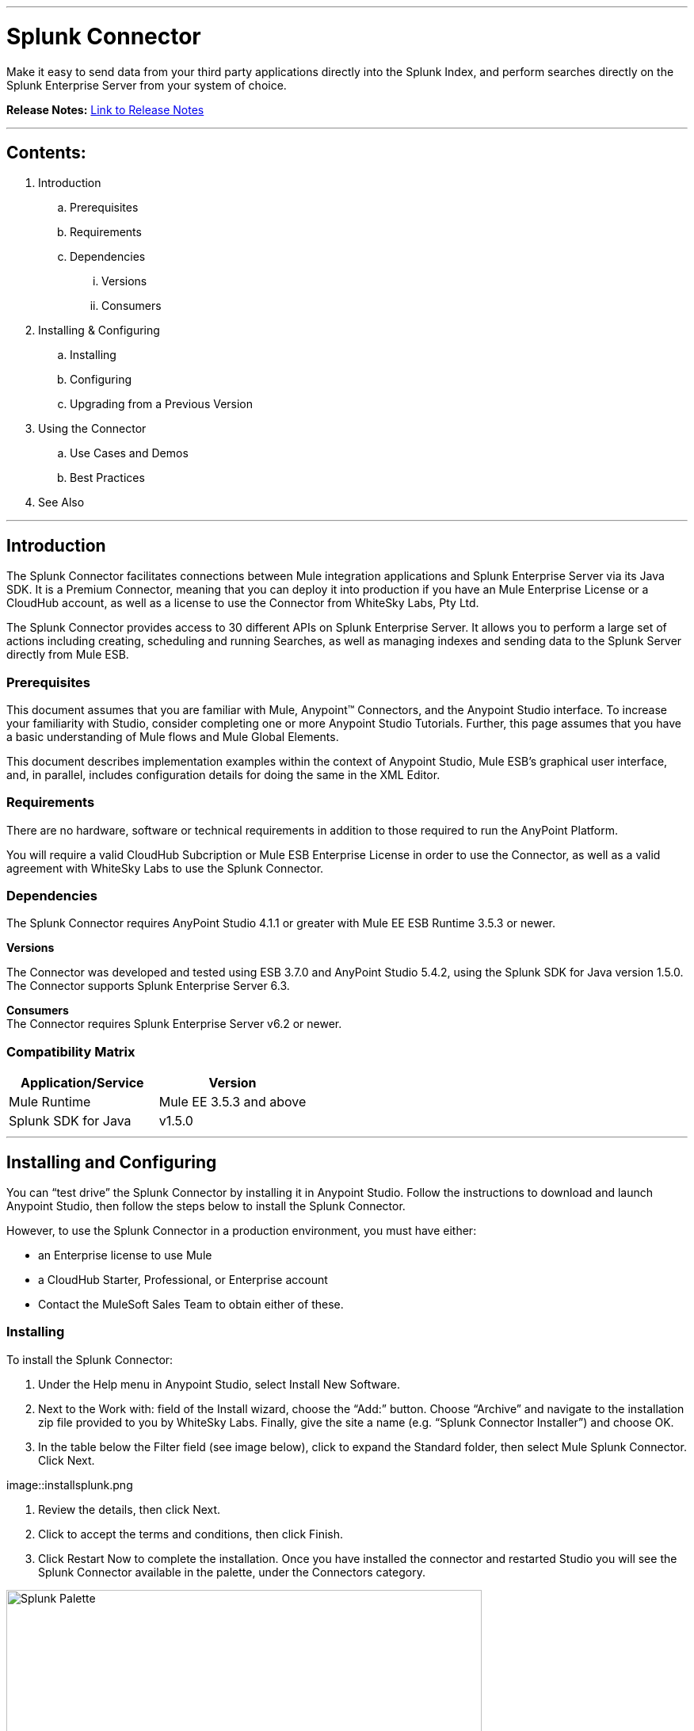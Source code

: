 :imagesdir: _images

---

= Splunk Connector

Make it easy to send data from your third party applications directly into the Splunk Index, and perform searches directly on the Splunk Enterprise Server from your system of choice.

*Release Notes:* link:release-notes.adoc[Link to Release Notes]

---

== Contents:

. Introduction
.. Prerequisites
.. Requirements
.. Dependencies
... Versions
... Consumers

. Installing & Configuring
.. Installing
.. Configuring
.. Upgrading from a Previous Version

. Using the Connector
.. Use Cases and Demos
.. Best Practices

. See Also

---

== Introduction

The Splunk Connector facilitates connections between Mule integration applications and Splunk Enterprise Server via its Java SDK. It is a Premium Connector, meaning that you can deploy it into production if you have an Mule Enterprise License or a CloudHub account, as well as a license to use the Connector from WhiteSky Labs, Pty Ltd.

The Splunk Connector provides access to 30 different APIs on Splunk Enterprise Server. It allows you to perform a large set of actions including creating, scheduling and running Searches, as well as managing indexes and sending data to the Splunk Server directly from Mule ESB.

=== Prerequisites

This document assumes that you are familiar with Mule, Anypoint™ Connectors, and the Anypoint Studio interface. To increase your familiarity with Studio, consider completing one or more Anypoint Studio Tutorials. Further, this page assumes that you have a basic understanding of Mule flows and Mule Global Elements.

This document describes implementation examples within the context of Anypoint Studio, Mule ESB’s graphical user interface, and, in parallel, includes configuration details for doing the same in the XML Editor.

=== Requirements

There are no hardware, software or technical requirements in addition to those required to run the AnyPoint Platform.

You will require a valid CloudHub Subcription or Mule ESB Enterprise License in order to use the Connector, as well as a valid agreement with WhiteSky Labs to use the Splunk Connector.

=== Dependencies

The Splunk Connector requires AnyPoint Studio 4.1.1 or greater with Mule EE ESB Runtime 3.5.3 or newer.

*Versions* +

The Connector was developed and tested using ESB 3.7.0 and AnyPoint Studio 5.4.2, using the Splunk SDK for Java version 1.5.0. The Connector supports Splunk Enterprise Server 6.3.

*Consumers* +
The Connector requires Splunk Enterprise Server v6.2 or newer.

=== Compatibility Matrix
[cols="2*", options="header"]
|===
|Application/Service
|Version

|Mule Runtime
|Mule EE 3.5.3 and above

|Splunk SDK for Java
|v1.5.0
|===

---

== Installing and Configuring

You can “test drive” the Splunk Connector by installing it in Anypoint Studio. Follow the instructions to download and launch Anypoint Studio, then follow the steps below to install the Splunk Connector.

However, to use the Splunk Connector in a production environment, you must have either:

* an Enterprise license to use Mule
* a CloudHub Starter, Professional, or Enterprise account
* Contact the MuleSoft Sales Team to obtain either of these.

=== Installing

To install the Splunk Connector:

1. Under the Help menu in Anypoint Studio, select Install New Software.

2. Next to the Work with: field of the Install wizard, choose the “Add:” button. Choose “Archive” and navigate to the installation zip file provided to you by WhiteSky Labs. Finally, give the site a name (e.g. “Splunk Connector Installer”) and choose OK.

3. In the table below the Filter field (see image below), click to expand the Standard folder, then select Mule Splunk Connector. Click Next.

image::installsplunk.png

4. Review the details, then click Next.

5. Click to accept the terms and conditions, then click Finish.

6. Click Restart Now to complete the installation. Once you have installed the connector and restarted Studio you will see the Splunk Connector available in the palette, under the Connectors category.

image::splunkpalette.png[Splunk Palette, 600]

=== Configuring

To use the Splunk Connector, you must configure two things:

* an instance of the connector in your application

* a global Splunk connector configuration

To create a global Splunk connector configuration, follow these steps:

1. Click the Global Elements tab at the base of the canvas, then click Create.

2. Use the filter to locate, then select, Splunk, then click OK.

3. Configure the global connector’s parameters according to the table below.

image::globalparameters.png[Global Parameters, 600]

[cols="3*", options="header"]
|===
|Parameter
|Description
|Example

|Name
|Name for the global element
|Splunk

|Username
|Username for connecting to Splunk Enterprise
|admin

|Password
|Password for connecting to Splunk Enterprise
|changeme

|Host
|The hostname of the Splunk Enterprise Server
|localhost

|Port
|The administration port (not the web port) of the Splunk Enterprise Server
|8089
|===

4. Access the Pooling Profile tab to configure any settings relevant to managing multiple connections via a connection pool.

5. Access the Reconnection tab to configure any settings relevant to reconnection strategies that Mule should execute if it loses its connection to Splunk.

6. Click Test Connection to confirm that the parameters of your global Splunk connector are accurate, and that Mule is able to successfully connect to your instance of Splunk.

7. Click OK to save the global connector configurations.

8. Return to the Message Flow tab in Studio. Drag the Splunk Connector onto the canvas, then select it to open the Properties Editor console.

9. Configure the connector’s parameters according to the table below.

image::connectorparameters.png[Connector Parameters, 600]

[cols="3*", options="header"]
|===
|Field
|Description
|Default

|Display Name
|A human-readable name for the Connector operation
|Splunk Connector

|Config Reference
|The global configuration for the Connector to connect to Splunk Enterprise Server
|Splunk

|Operation
|The operation to perform
|Create Index

|Index Name
|A parameter for the operation chosen
|#[payload]
|===

10. Click blank space on the canvas to save your Splunk connector configurations.

=== Upgrading from a Previous Version

Please follow the same procedure indicated in the installation section. 

== Using The Connector

=== Use Cases and Demos

It’s time to build the flows which creates an Index, sends some data to the index via HTTP, and removes the index.

image::createindex.png[Create Index, 600]

image::addandremoveindex.png[Add and Remove Index, 600]

**Create Index flow**: This is the flow which creates an index on the Splunk Server. Start by dragging an HTTP endpoint from the palette onto the flow.

Configure the Host, Port and Path to “localhost”, “8081”, and “createindex”, respectively. This is the URL you will call to start the flow.

Then drag a Splunk Connector onto the flow after the HTTP endpoint. In the configuration window for the Splunk Connector, select the previously created Splunk config from the Config Reference dropdown.

Set the Operation to “Create Index”, and set the Index Name to

``"#[message.inboundProperties['indexname']]".``

Click okay.

image::createIndexDetail.png[Create Index Detail, 600]

This completes the Create Index flow.

**Send Data flow**: This is the flow which sends data to the index. Start by dragging an HTTP endpoint from the palette onto the workspace (not onto a flow), creating a new flow.

Configure the Host, Port, and Path to “localhost”, “8081”, and “adddata”, respectively. This is the URL you will call to start the flow.

Then drag a Splunk Connector onto the flow after the HTTP endpoint. In the configuration window for the Splunk Connector, select the previously created Splunk config from the Config Reference dropdown.

Set the Operation to “Add data to Index”, and set the Index Name field to

``#[message.inboundProperties['indexname']].``

Set the “String Data” field to

``#[message.inboundProperties['stringdata']].``

Click OK.

image::adddata.png[Add Data, 600]

**Remove Index flow**: This is the flow which removes the index you created. Start by dragging an HTTP endpoint from the palette onto the workspace (not onto a flow), creating a new flow. Configure the Host, Port, and Path to “localhost”, “8081”, and “removeindex”, respectively. This is the URL you will call to start the flow. Then drag a Splunk Connector onto the flow after the HTTP endpoint. In the configuration window for the Splunk Connector, select the previously created Splunk config from the Config Reference dropdown. Set the Operation to “Remove Index”, and set the Index Name field to “#[message.inboundProperties[‘indexname’]]”. Click OK.

image::removeindex.png[Remove Index, 600]

**Flow XML**

The final flow XML should look like this.

``<?xml version="1.0" encoding="UTF-8"?>

<mule xmlns:http="http://www.mulesoft.org/schema/mule/http" xmlns:splunk="http://www.mulesoft.org/schema/mule/splunk" xmlns:tracking="http://www.mulesoft.org/schema/mule/ee/tracking" xmlns="http://www.mulesoft.org/schema/mule/core" xmlns:doc="http://www.mulesoft.org/schema/mule/documentation"
    xmlns:spring="http://www.springframework.org/schema/beans" version="EE-3.5.2"
    xmlns:xsi="http://www.w3.org/2001/XMLSchema-instance"
    xsi:schemaLocation="http://www.springframework.org/schema/beans http://www.springframework.org/schema/beans/spring-beans-current.xsd
http://www.mulesoft.org/schema/mule/core http://www.mulesoft.org/schema/mule/core/current/mule.xsd
http://www.mulesoft.org/schema/mule/http http://www.mulesoft.org/schema/mule/http/current/mule-http.xsd
http://www.mulesoft.org/schema/mule/splunk http://www.mulesoft.org/schema/mule/splunk/current/mule-splunk.xsd
http://www.mulesoft.org/schema/mule/ee/tracking http://www.mulesoft.org/schema/mule/ee/tracking/current/mule-tracking-ee.xsd">
    <splunk:config name="Splunk" username="#{splunk.username}" password="#{splunk.password}" host="#{splunk.host}" port="#{splunk.port}" doc:name="Splunk"/>
    <flow name="Create_Index_Flow" doc:name="Create_Index_Flow">
        <http:inbound-endpoint exchange-pattern="request-response" host="localhost" port="8081" path="createindex" doc:name="HTTP"/>
        <splunk:create-index config-ref="Splunk" indexName="#[message.inboundProperties['indexname']]" doc:name="Create Index"/>
    </flow>
    <flow name="Add_Data_To_Index_Flow" doc:name="Add_Data_To_Index_Flow">
        <http:inbound-endpoint exchange-pattern="request-response" host="localhost" port="8081" path="adddata" doc:name="HTTP"/>
        <splunk:add-data-to-index config-ref="Splunk" indexName="#[message.inboundProperties['indexname']]" stringData="#[message.inboundProperties['stringdata']]" doc:name="Add Data To Index"/>
    </flow>
    <flow name="Remove_Index_Flow" doc:name="Remove_Index_Flow">
        <http:inbound-endpoint exchange-pattern="request-response" host="localhost" port="8081" path="removeindex" doc:name="HTTP"/>
        <splunk:remove-index config-ref="Splunk" indexName="#[message.inboundProperties['indexname']]" doc:name="Remove Index"/>
    </flow>
</mule>``

**Testing the app**

Now it’s time to test the app. Run the app in Anypoint Studio and open a browser window. Visit http://localhost:8081/createindex?indexname=demoindex. This will create an index on the Splunk server. Now visit http://localhost:8081/adddata?indexname=demoindex&stringdata=testing. This will send data to the index (you can verify this in the Splunk Search App). Now visit http://localhost:8081/removeindex?indexname=demoindex. This will remove the previously created index.

=== Best Practices

 * It is important to understand how the internal Splunk Architecture works in order to effectively use the Connector, especially the relationships between indexes, searches, inputs and data. Review the Splunk Enterprise documentation to learn more.
 * Be careful of using Real-time and Export Searches. They will run permanently until completed (Export) or terminated (Real-time). This can cause unexpected load on your Mule ESB server and should be used with caution. Saved Searches should be preferred as a general rule.

=== See Also

 * For more information about the Work Market API: http://whitesky-labs.github.io/splunk-connector/apidocs/mule/splunk-config.html